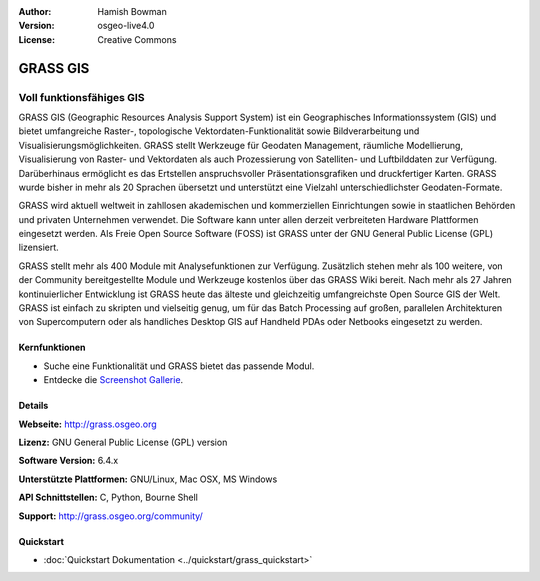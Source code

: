 :Author: Hamish Bowman
:Version: osgeo-live4.0
:License: Creative Commons

.. _grass-overview:

.. image:: ../../images/project_logos/logo-GRASS.png
  :scale: 100 %
  :alt: project logo
  :align: right
  :target: http://grass.osgeo.org

.. image:: ../../images/logos/OSGeo_project.png
  :scale: 100 %
  :alt: OSGeo Project
  :align: right
  :target: http://www.osgeo.org


GRASS GIS
================================================================================

Voll funktionsfähiges GIS
~~~~~~~~~~~~~~~~~~~~~~~~~~~~~~~~~~~~~~~~~~~~~~~~~~~~~~~~~~~~~~~~~~~~~~~~~~~~~~~~

GRASS GIS (Geographic Resources Analysis Support System) ist ein Geographisches Informationssystem (GIS) und bietet umfangreiche Raster-, topologische Vektordaten-Funktionalität sowie Bildverarbeitung und Visualisierungsmöglichkeiten. GRASS stellt Werkzeuge für Geodaten Management, räumliche Modellierung, Visualisierung von Raster- und Vektordaten als auch Prozessierung von Satelliten- und Luftbilddaten zur Verfügung. Darüberhinaus ermöglicht es das Ertstellen anspruchsvoller Präsentationsgrafiken und druckfertiger Karten. GRASS wurde bisher in mehr als 20 Sprachen übersetzt und unterstützt eine Vielzahl unterschiedlichster Geodaten-Formate.

.. image:: ../../images/screenshots/1024x768/grass-vectattrib.png
   :scale: 50 %
   :alt: screenshot
   :align: right

GRASS wird aktuell weltweit in zahllosen akademischen und kommerziellen Einrichtungen sowie in staatlichen Behörden und privaten Unternehmen verwendet. Die Software kann unter allen derzeit verbreiteten Hardware Plattformen eingesetzt werden. Als Freie Open Source Software (FOSS) ist GRASS unter der GNU General Public License (GPL) lizensiert.

GRASS stellt mehr als 400 Module mit Analysefunktionen zur Verfügung. Zusätzlich stehen mehr als 100 weitere, von der Community bereitgestellte Module und Werkzeuge kostenlos über das GRASS Wiki bereit. Nach mehr als 27 Jahren kontinuierlicher Entwicklung ist GRASS heute das älteste und gleichzeitig umfangreichste Open Source GIS der Welt.
GRASS ist einfach zu skripten und vielseitig genug, um für das Batch Processing auf großen, parallelen Architekturen von Supercomputern oder als handliches Desktop GIS auf Handheld PDAs oder Netbooks eingesetzt zu werden.


.. _GRASS: http://grass.osgeo.org

Kernfunktionen
--------------------------------------------------------------------------------

* Suche eine Funktionalität und GRASS bietet das passende Modul.
* Entdecke die `Screenshot Gallerie <http://grass.osgeo.org/screenshots/>`_.

Details
--------------------------------------------------------------------------------

**Webseite:** http://grass.osgeo.org

**Lizenz:** GNU General Public License (GPL) version

**Software Version:** 6.4.x

**Unterstützte Plattformen:** GNU/Linux, Mac OSX, MS Windows

**API Schnittstellen:** C, Python, Bourne Shell

**Support:** http://grass.osgeo.org/community/


Quickstart
--------------------------------------------------------------------------------

* :doc:`Quickstart Dokumentation <../quickstart/grass_quickstart>`

